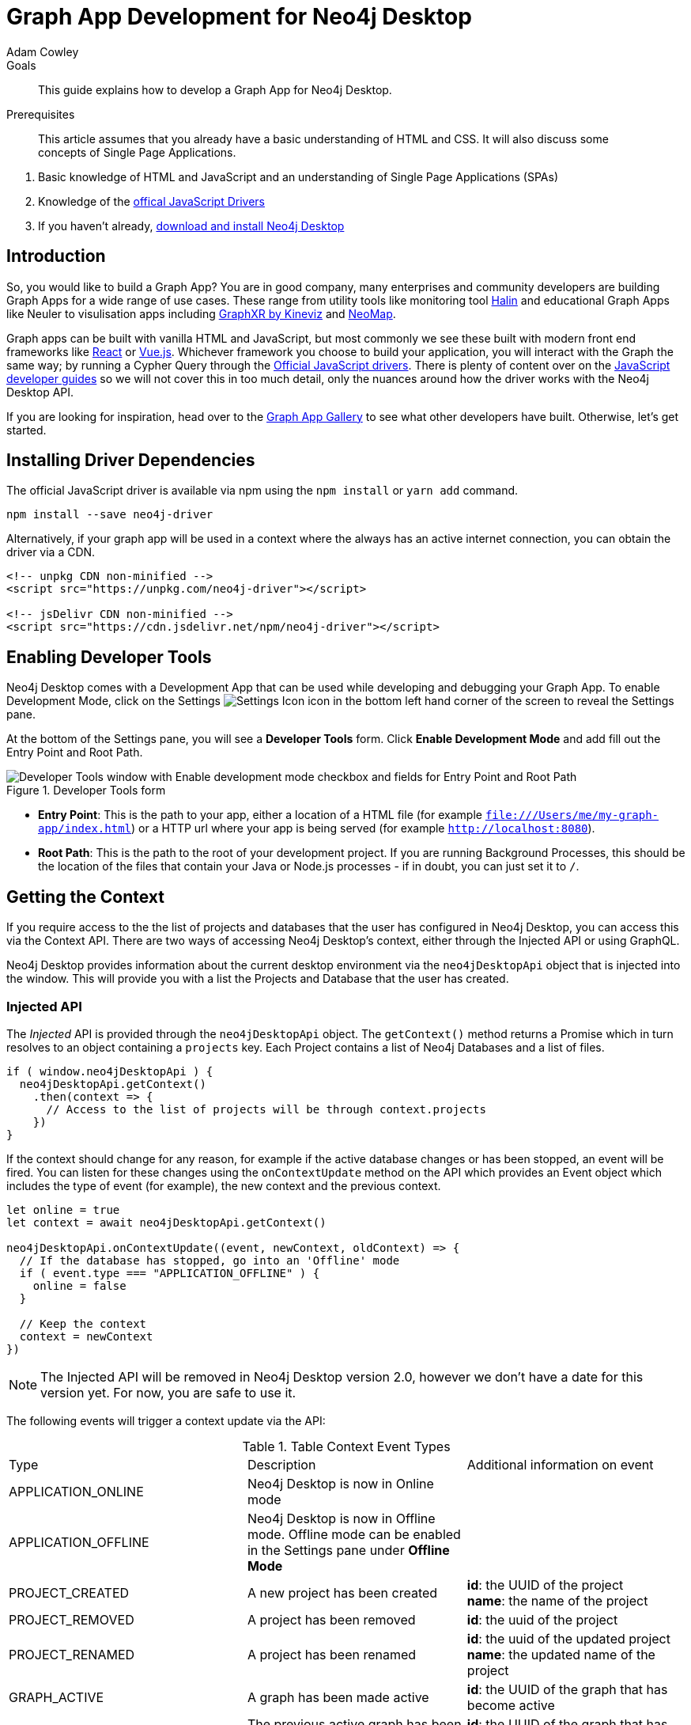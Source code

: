 = Graph App Development for Neo4j Desktop
:level: Advanced
:page-level: Advanced
:author: Adam Cowley
:category: desktop
:tags: graph-apps, app-development, drivers
:description: This guide explains how to develop a Graph App for Neo4j Desktop.
:page-pagination: previous
:page-aliases: ROOT:graph-app-development.adoc

.Goals
[abstract]
{description}

.Prerequisites
[abstract]
This article assumes that you already have a basic understanding of HTML and CSS.
It will also discuss some concepts of Single Page Applications.

. Basic knowledge of HTML and JavaScript and an understanding of Single Page Applications (SPAs)
. Knowledge of the link:/developer/javascript[offical JavaScript Drivers]
. If you haven't already, http://neo4j.org/download[download and install Neo4j Desktop^]

[#graphapp-dev-intro]
== Introduction

So, you would like to build a Graph App?  You are in good company, many enterprises and community developers are building Graph Apps for a wide range of use cases.
These range from utility tools like monitoring tool https://halin.graphapp.io/[Halin^] and educational Graph Apps like Neuler to visulisation apps including link:/blog/graphxr-graph-app-neo4j-desktop/[GraphXR by Kineviz^] and https://medium.com/neo4j/introducing-neomap-a-neo4j-desktop-application-for-spatial-data-3e14aad59db2[NeoMap^].

Graph apps can be built with vanilla HTML and JavaScript, but most commonly we see these built with modern front end frameworks like https://reactjs.org/[React^] or https://vuejs.org/[Vue.js^].
Whichever framework you choose to build your application, you will interact with the Graph the same way; by running a Cypher Query through the https://github.com/neo4j/neo4j-javascript-driver[Official JavaScript drivers^].
There is plenty of content over on the link:/developer/javascript/[JavaScript developer guides] so we will not cover this in too much detail, only the nuances around how the driver works with the Neo4j Desktop API.

If you are looking for inspiration, head over to the https://install.graphapp.io/[Graph App Gallery^] to see what other developers have built.
Otherwise, let's get started.

[#driver-dependencies]
== Installing Driver Dependencies

The official JavaScript driver is available via npm using the `npm install` or `yarn add` command.

[source,bash]
----
npm install --save neo4j-driver
----

Alternatively, if your graph app will be used in a context where the always has an active internet connection, you can obtain the driver via a CDN.

[source,html]
----
<!-- unpkg CDN non-minified -->
<script src="https://unpkg.com/neo4j-driver"></script>

<!-- jsDelivr CDN non-minified -->
<script src="https://cdn.jsdelivr.net/npm/neo4j-driver"></script>
----

[#enable-dev-tools]
== Enabling Developer Tools

Neo4j Desktop comes with a Development App that can be used while developing and debugging your Graph App.
To enable Development Mode, click on the Settings image:{img}settings.png[Settings Icon, title="Settings Icon"] icon in the bottom left hand corner of the screen to reveal the Settings pane.

At the bottom of the Settings pane, you will see a *Developer Tools* form.
Click *Enable Development Mode* and add fill out the Entry Point and Root Path.

image::{img}developer-tools.png[Developer Tools window with Enable development mode checkbox and fields for Entry Point and Root Path, title="Developer Tools form"]

- *Entry Point*: This is the path to your app, either a location of a HTML file (for example `file:///Users/me/my-graph-app/index.html`) or a HTTP url where your app is being served (for example `http://localhost:8080`).
- *Root Path*: This is the path to the root of your development project.
 If you are running Background Processes, this should be the location of the files that contain your Java or Node.js processes  - if in doubt, you can just set it to `/`.

[#get-context]
== Getting the Context

If you require access to the the list of projects and databases that the user has configured in Neo4j Desktop, you can access this via the Context API.
There are two ways of accessing Neo4j Desktop's context, either through the Injected API or using GraphQL.

Neo4j Desktop provides information about the current desktop environment via the `neo4jDesktopApi` object that is injected into the window.
This will provide you with a list the Projects and Database that the user has created.

=== Injected API

The _Injected_ API is provided through the `neo4jDesktopApi` object.
The `getContext()` method returns a Promise which in turn resolves to an object containing a `projects` key.
Each Project contains a list of Neo4j Databases and a list of files.

[source,javascript]
----
if ( window.neo4jDesktopApi ) {
  neo4jDesktopApi.getContext()
    .then(context => {
      // Access to the list of projects will be through context.projects
    })
}
----

If the context should change for any reason, for example if the active database changes or has been stopped, an event will be fired.
You can listen for these changes using the `onContextUpdate` method on the API which provides an Event object which includes the type of event (for example), the new context and the previous context.

[source,javascript]
----
let online = true
let context = await neo4jDesktopApi.getContext()

neo4jDesktopApi.onContextUpdate((event, newContext, oldContext) => {
  // If the database has stopped, go into an 'Offline' mode
  if ( event.type === "APPLICATION_OFFLINE" ) {
    online = false
  }

  // Keep the context
  context = newContext
})
----

====
[NOTE]
The Injected API will be removed in Neo4j Desktop version 2.0, however we don't have a date for this version yet.
For now, you are safe to use it.
====

The following events will trigger a context update via the API:

.Table Context Event Types
|===
| Type | Description | Additional information on event
| APPLICATION_ONLINE | Neo4j Desktop is now in Online mode |
| APPLICATION_OFFLINE | Neo4j Desktop is now in Offline mode.  Offline mode can be enabled in the Settings pane under *Offline Mode* |
| PROJECT_CREATED | A new project has been created |

**id**: the UUID of the project +
**name**: the name of the project

| PROJECT_REMOVED | A project has been removed | **id**: the uuid of the project

| PROJECT_RENAMED | A project has been renamed |

**id**: the uuid of the updated project +
**name**: the updated name of the project

| GRAPH_ACTIVE | A graph has been made active |

**id**: the UUID of the graph that has become active

| GRAPH_INACTIVE | The previous active graph has been made inactive |

**id**: the UUID of the graph that has become active

| DATABASE_CREATED | A new database has been created within the project with the UUID `projectId` |

**id**: the UUID of the new database +
**projectId**: the project in which this new database sits +
**name**: the name of the database +
**description**: the description given to the database +
**status**: the status of the database +
**version**: the version of Neo4j for this database +
**edition**: the edition of Neo4j: community or enterprise +

| DATABASE_STARTED | A database has been started | **id**: the UUID for the database
| DATABASE_STOPPED | The active database has been stopped | **id**: the UUID for the database

| DATABASE_RENAMED | A database has been renamed |
**id**: the UUID for the database +
**name**: the new name for the database

| DATABASE_REMOVED | A database has been deleted | **id**: the UUID for the deleted database

| DATABASE_UPDATED | A database has been updated |

**id**: the UUID for the updated database
**database**: an object containing the updates made for the database

| DATABASE_UPGRADED | A database has been upgraded to a newer version of Neo4j |

**id**: the UUID for the upgraded database
**version**: the upgraded version - for example `4.0.2`

| DATABASE_SETTINGS_SAVED | The settings for a database have been changed | **id**: the UUID for the updated database
| REMOTE_CONNECTION_CREATED | A new remote connection has been added to a project | **id**: the UUID for the new remote connection
| REMOTE_CONNECTION_REMOVED | A remote connection has been removed from a project | **id**: the UUID for the removed remote connection
| REMOTE_CONNECTION_ACTIVATED | A remote connection has been activated  | **id**: the UUID for the activated remote connection
| REMOTE_CONNECTION_DEACTIVATED | A remote connection has been deactivated  | **id**: the UUID for the deactivated remote connection
|===

=== GraphQL API

The GraphQL API contains the same information as the injected API, but instead is accessed via a GraphQL library.
For this example we will use https://www.apollographql.com/docs/react/migrating/boost-migration/[Apollo Boost^].
The Apollo Boost package is available via npm or yarn

[source,bash]
----
npm install apollo-boost graphql # or yarn add apollo-boost
----

The information required to access the GraphQL API are provided as part of the URL.

- *neo4jDesktopApiUrl*: The URL of the GraphQL service
- *neo4jDesktopGraphAppClientId*: A token generated by Neo4j Desktop to verify any requests made by the Graph App

[source,javascript]
----
const url = new URL(window.location.href)
const apiEndpoint = url.searchParams.get("neo4jDesktopApiUrl")
const clientId = url.searchParams.get("neo4jDesktopGraphAppClientId")

import ApolloClient from "apollo-boost"

const client = new ApolloClient({
  uri: apiEndpoint,
  headers: {
    clientId: clientId
  }
});
----

You can then use the Apollo Client to query the GraphQL API endpoint.
For example, the following code will give you a list of all projects and their databases.

[source,javascript]
----
import gql from 'graphql-tag'

const GET_DATABASES = gql`
query {
  workspace {
  	projects {
      name
      graphs {
        name
        status
        connection {
          info {
            version
            edition
          }
          principals {
            protocols {
              bolt {
                tlsLevel
                url
                username
                password
              }
            }
          }
        }
      }
    }
  }
}
`

client.query({ query: GET_DATABASES })
  .then(({ data }) => {
    // Access the list of projects through data.workspace.projects
  })
----

=== Creating a Driver Instance

The next step is to create an instance of the https://github.com/neo4j/neo4j-javascript-driver[JavaScript driver^].
This will be the point of interaction with a Neo4j Database.
Now that we have the credentials from the previous step, we can run a series of filter and reduce functions to produce a list of graphs that a driver instance can be created for.
There will be a maximum of one *Active* graph in Desktop (with the status `ACTIVE`), but you may also have remote graphs that could be displayed.
To find any active graphs, you could run a reduce and filter on the current context.

====
[NOTE]
It is recommended that you use the latest version of the Driver, which is currently **4.0.2**.  You can find full installation instructions on the link:/developer/javascript/[JavaScript language guide].
====

[source,javascript]
----
const graphs = context.projects
  .map(project => ({
    graphs: project.graphs.filter(graph => graph.status === "ACTIVE" || graph.connection.type === "REMOTE")
  }))
  .reduce((acc, { graphs }) => acc.concat(graphs), [])

const { url, username, password } = graphs[0].connection.configuration.protocols.bolt
----

Once you have the correct credentials, you can create an instance of the Driver and run the session.

[source,javascript]
----
const driver = new neo4j.driver(url, neo4j.auth.basic(username, password))

const session = driver.session()

session.run('MATCH (n) RETURN n LIMIT 20')
  .then(res => {
    // Handle the Results
  })
----

[#graphapp-prod-ready]
== Getting ready for Production

There are a few steps to follow in order to get your Graph App ready for Production.

=== package.json

If you use npm or yarn, you will be familiar with the `package.json` file.
This file sits in the root of your project and holds various metadata including the name of your project and any third-party dependencies.
Adding a `neo4jDesktop` setting  to your package.json will allow you to tie your Graph App to a particular version of the Neo4j Desktop API or {#permissions}[request certain permissions].
The `name` and `version` of the project are read from package.json and used when deciding whether to install a new Graph App or update an existing install.

[source,bash]
----
{
  "name": "my-graph-app",
  "version": "1.0.0",
  "description": "(desktop)-[:LOVES]->(apps)",
  "homepage": "http://neo4j.com",
  "neo4jDesktop": {
    "apiVersion": "^1.4.0",
    "permissions": [ "allGraphs" ]
  }
}
----

In this example, we are tying the Graph App to the Neo4j Desktop API version 1.4.0 or higher and requesting permission to access all Graphs created in Neo4j Desktop.

====
[NOTE]
The current Neo4j Desktop API version is `1.4.0`.
====

=== manifest.json

The `manifest.json` file is read during the installation process to gather additional information to Neo4j Desktop about your Graph App.
In a packaged install of a Graph App (either .tar file or via npm), this file should be added to the `/dist` folder before packaging.
For Graph Apps hosted on the internet, the manifest.json file should be served in the same directory as your `index.html` file.

[source,bash]
----
{
  "name": "my-graph-app",
  "description": "(desktop)-[:LOVES]->(apps)",
  "icons": [
    {
      "src": "./my-image.png",
      "type": "png"
    },
    {
      "src": "./my-vector-image.svg",
      "type": "svg"
    },
    {
      "src": "data:image/svg+xml;base64,[data]",
      "type": "data"
    }
  ],
  "homepage": "http://neo4j.com"
}
----

The following image demonstrates how the values from manifest.json are used by Neo4j Desktop.

image:{img}manifest.png[Manifest Mapping, title="How items from manifest.json are used in Neo4j Desktop"]

.Table manifest.json Contents
|===
| key | description | example
| name | The name of your application as used in the UI.
If this doesn't exist, Neo4j Desktop will either use the name from package.json for packaged installs or the `<title>` tag for hoated installs | My Graph App
| shortName | A shorter name for your Graph App for use in the UI where space is short | MyApp
| icons | An array of icons to be used in the UI.
This can either be a relative path to an image or an inline data URI. | ```"icons": [
    {
      "src": "./my-image.png",
      "type": "png"
    }```

| permissions | If your Graph App requires additional permissions, for example viewing all graphs, you can list them here | ```"permissions": ["backgroundProcess", "allGraphs", "activeGraph"]```
|===

Any values provided in `manifest.json` will override a value provided in `package.json`.
For example, if `package.json` lists version `1.0.0` but `manifest.json` specifies `1.2.3`, the value `1.2.3` will be used.

==== Release Notes

If a `release-notes.md` file exists, the contents of the file will be displayed in Neo4j Desktop when the user is prompted to update the Graph App.
This file should be in the same directory as the `package.json` file.

[#deploy-graphapp]
== Deploying your Graph App

=== File Structure

At the minimum, your project should consist of a `dist/` directory containing an index.html file plus any other JavaScript and CSS files that are required to run the Graph App.
The root directory should also include a `package.json` file and optionally a set of latest release notes in `release-notes.md`.

[source,bash]
----
dist/
  app.js
  index.html
  manifest.json
package.json
release-notes.md
----

=== Deployment via .tar file

The most common option for deploying a Graph App is to create a `.tar` file.
This can be created by running the `npm pack` command.

If you have created a project with a command line tool (for example `create-react-app` or `@vue/cli`) then the build scripts should be configured for you already.
If not, you can create a build script in `package.json` to move the appropriate files to the `dist/` folder.

Once the files are in the dist folder, you can run the npm pack to package the graph app into a `.tar` file.

[source,bash]
----
npm pack
----

Any files or directories that you do not want to include in the `.tar` file can be listed in a `.npmignore` file.
By default, the file will be named using the name and version properties from `package.json`.
The resulting `.tar` file can be installed either by pasting a URL or dragging the tar file into the Install form at the bottom of the Graph Apps pane in Desktop.

=== Deployment via npm

Any https://docs.npmjs.com/cli/publish[published npm package^] can be installed by copying and pasting the npm registry URL.
For example, the *Neo4j Cloud Tool* Graph App can be installed via Neo4j's npm registry with the URL https://neo.jfrog.io/neo/api/npm/npm/neo4j-cloud-ui.
Neo4j Desktop will periodically check for updates to npm packages and install them automatically.

More information on the `npm package` command is available on https://docs.npmjs.com/cli/publish[docs.npmjs.com].

=== Online Deployments

A good example of an Online Deployment is https://halin.graphapp.io[Halin^].
You can install the hosted version of Halin by entering https://halin.graphapp.io into the *Install* form at the bottom of the Graph Apps pane and clicking the Install button.
The hosted version of Halin hosts a http://halin.graphapp.io/manifest.json[manifest.json^] in the website's root directory.

[#graphapp-other]
== Additional Topics

//=== Deep Links

// neo4j://remote/add?url=foo&username=bar&name=baz

=== Deep Links to your app

You can provide a deep link to your app using the `neo4j-desktop://` scheme and the name of your app from package.json.
For example, if the name of the app is `my-graph-app` the link would be the following:

[source,bash]
----
neo4j-desktop://graphapps/my-graph-app?key=value
----

You can pass parameters through to the graph app to help set the initial state of the app.
For example, in the URL above, the `?key=value` will append a `key` property with a value of `value` to the graph app's url.

The `neo4jDesktopApi` has an `onArgumentsChange` function that allows you to listen to changes in the applications arguments, for example when a new deep link has been clicked.
On load, and for each subsequent change of parameters, the callback function is called with two arguments; the original string and an object containing the decoded keys and values.

[source,javascript]
----
neo4jDesktopApi.onArgumentsChange((queryString, object) => {
  console.log(object.key) // "value"
})
----

=== Deep links to Neo4j Browser

Your graph app can also link to Neo4j Browser using the  `neo4j-desktop://` scheme and the Graph App name `neo4j-browser`.
Additionally, you can specify a command and argument to automatically run as it loads.  For example, if you wanted to run the `:play movies` command to open the Movies link:/developer/guide-create-neo4j-browser-guide/[Browser Guide], you could use the following link:

[source,bash]
----
neo4j-desktop://graphapps/neo4j-browser?cmd=play&arg=movies
----

You can also start Neo4j Browser with a pre-populated cypher query by setting `cmd` in the query string to edit and the `arg` to the Cypher query in a URL encoded form.

[source,bash]
----
neo4j-desktop://graphapps/neo4j-browser?cmd=edit&arg=MATCH%20%28n%29%20RETURN%20count%28n%29%20AS%20count
----

=== Linking to Bloom

You can link to Bloom by using the  `neo4j-desktop://` scheme, and the Graph App name `neo4j-bloom`.  You can also add a `search` parameter as a URL encoded string to auto-fill the search bar when bloom opens.

[source,bash]
----
neo4j-desktop://graphapps/neo4j-bloom?search=URL%20Encoded%20String
----

=== Plugin Dependencies

You can specify any plugins that your Graph App depends on within `manifest.json` file.
Any plugin with a valid coordinate from https://search.maven.org/[Maven Central^] will be will be automatically installed to all local databases within the current active project in Neo4j Desktop.

For example, if your Graph App requires link:/developer/neo4j-apoc/[APOC] then your `manifest.json` file may look something like this:

[source,bash]
----
{
  "name": "my-graph-app",
  "pluginDependencies": [
    "org.neo4j.procedure/apoc"
  ]
}
----

In order to specify your own plugins here, they must be https://maven.apache.org/repository/guide-central-repository-upload.html[published to Maven Central^].
Once published, the coordinates of the Maven Artifact can be added to the array.

=== Permissions

If a Graph App requires the use of a privileged API (for example executing Java or Node.js), these will need to be specified either in the `neo4jDesktop` section of package.json or in `manifest.json`.
Permissions can be defined as an array:

[source,bash]
----
{
  "name": "my-graph-app",
  "permissions": ["backgroundProcess", "allGraphs", "activeGraph"]
}
----

Or alternatively, a map-like object can be provided with a short description of how the permission will be used.

[source,bash]
----
{
  "name": "my-graph-app",
  "permissions": [
    "activeGraph",
    {
      "backgroundProcess": "Allow background processes to see output of demo Java class",
      "allGraphs": "Another usage description here"
    }
  ]
}
----

==== Permissions Available

The following permissions are currently available:

.Table Permissions Available
|===
| Permission |	Description
| activationKeys | Provides access to activation keys registered to all Graph Apps
| activeGraph |	Provides access to the active Graph data.
This is a default permission granted on app install.
| allGraphs	| Provides access to all the configured Graphs.
| backgroundProcess |	Provides access to `executeJava` and `executeNode` API.
|===

==== Checking for Permission

When your graph app is installed, the user will have the option to grant or deny a permission and these permissions can also be revoked at any time from the Graph Apps pane.
Therefore, it is good practice to to check that the permission has been granted.
To do so, you can call the `checkPermission` method on the injected API.

[source,javascript]
----
window.neo4jDesktopApi.checkPermission("backgroundProcess")
  .then(granted => {
    if ( granted === true ) {
      // Permission has been granted
    }
  });
----

==== Requesting Permission

If your graph app doesn't already have the permission it needs, then it can be requested by calling the `requestPermission` method on the injected API.
In order to request a permission, it must be listed in the graph app's `manifest.json` file.

The following example features the longform version of the permission declaration, describing how the `backgroundProcess` permission will be used within the app.

[source,javascript]
----
{
  "name": "my-graph-app",
  "permissions": {
    "backgroundProcess": "Allow this Graph App to create a CSV file on your hard drive"
  }
}
----

The graph app can then request the permission.
The user will be issued with a prompt which will allow them to Allow or Deny the permission to the Graph App.

[source,javascript]
----
window.neo4jDesktopApi.requestPermission("backgroundProcess")
  .then(granted => {
    if (granted) {
      // Permission has been granted
    } else {
      // The user has rejected the permission
    }
  });
----

// [#background-processes]
// === Background Processes

// There may be occasions where a Graph App may need to run a Background Process.
// For example, the https://install.graphapp.io[Neo4j Cloud Tools^] app built by link:/labs[Neo4j Labs^] uses Java commands to run a backup of a local database and upload to the internet before running an install command on an link:/aura[Aura^] instance.
// Background processes can be written in either Java or Node.js.

// In order to run a background process, the appropriate `.jar` or `.js` file(s) must be

// When testing your background processes in Development Mode, you must set the *Development App Root Path* to the dist or public folder where your `.jar` or `.js` files reside.
// To run these scripts in production, these must be placed within the [TODO: `dist/` or root] folder.

// ==== Java Processes

// After building your project, the resulting `.jar` should be placed in the [TODO: `dist/` or root] folder.
//The `executeJava` method can then be called to execute the jar file.

// For example, say we have developed our own admin program that requires access to the filesystem.
// The command accepts one argument, either `backup` or `restore` and expects two options to specify the username and password.
// We've already built the project and placed a jar file called `admin.jar` in our [TODO: `dist/` or root].

// The `executeJava` accepts an object as it's only parameter.

// .Table executeJava Parameter Object
// |===
// | Name | Description | Example
// | arguments | An array of arguments to pass to the jar execution | `['foo', 'bar']`
// | options | An array of options to pass to the jar execution | `['-DmyProperty=value', '-Xdebug']`
// | classpath | An array of paths to files that contain java classes or packages | `['/Users/adam/']`
// | class | The class which should be executed within the classpath | `Main`
// | jar | The path of the jar file that should be executed relative to the [TODO: `dist/` or root] directory | `./test.jar`
// |===

// To run our admin.jar file with the argument of backup and username and password options, we would first request te permission and if granted, call the `executeJava()` method.

// [source,javascript]
// ----
// const parameters = {
//   jar: './admin.jar',
//   arguments: ['backup'],
//   options: ['--username adam', '--password letmein'],
// }

// window.neo4jDesktopApi.requestPermission('backgroundProcess')
//   .then(granted => {
//       if (granted) {
//           return window.neo4jDesktopApi.executeJava(parameters)
//       } else {
//           return Promise.reject('Execute permission denied.');
//       }
//   })
// ----

// To add directories relative to the current graph app into the class path, you can use the value stored in `neo4jDesktopApi.graphApp.rootPath`.

// [source,javascript]
// ----
// const parameters = {
//   classpath: [ `${neo4jDesktopApi.graphApp.rootPath}/dist/admin.jar` ],
//   class: 'Main'
// }
// ----

// https://github.com/neo4j-apps/graph-app-starter/blob/master/examples/basic-java-executor/index.html[A basic example can be viewed here].

// ==== Node.js Processes

// To run a node script, the appropriate `.js` file should be placed in the [TODO: `dist/` or root] folder.

// For example, say we have developed a Node.js script that calls a URL to get the latest version of Neo4j Desktop and then uses `fs` to write the response to the filesystem in the Graph App's root folder to be read the next time the Graph App opens.  This file will be stored at `[TODO: dist/ or root]/getVersion.js`.

// [source,javascript]
// ----
// const fs = require('fs')
// const https = require('https')

// https.get('https://dist.neo4j.org/neo4j-desktop/win/latest.yml', res => {
//     let yml = '';

//     // Write Data to YML
//     res.on('data', chunk => yml += chunk)

//     // When finished, create the file
//     res.on('end', () => fs.writeFileSync('latest.yml', yml))
// })
// ----

// The `executeNode()` method accepts three arguments, the path to the script that will be executed, an array of arguments and an optional object of options.
// The options parameter should consist of `cwd`, the current working directory for the script to be executed in and `env`, an object of environment variables that can be accessed within the script via `process.env`.

// [source,javascript]
// ----
// const filePath = './getVersion.js'
// const args = []
// const options = {
//   cwd: neo4jDesktopApi.graphApp.rootPath, // Current working directory
//   env: {}, // TODO: WTF are Env Options??
// }

// window.neo4jDesktopApi.requestPermission('backgroundProcess')
//   .then(granted => {
//       if (granted) {
//           return window.neo4jDesktopApi.executeNode(filePath, args, options)
//       } else {
//           return Promise.reject('Execute permission denied.');
//       }
//   })
// ----

// ==== Checking the status of your process

// Both the  `executeJava()` and `executeNode()` methods return a promise which resolve to a Process instance.
// This can be used to check the status, attach event listeners or kill the process.

// [source,javascript]
// ----
// const process = window.neo4jDesktopApi.executeJava(parameters)

// // Attach a listener to stout
// process.addOutListener(data => console.log('Output from background process:', data))

// // Attach a listener for stderr
// process.addErrListener(error => console.error('Error in background process:', error))

// // Define code to execute when the process finishes
// process.onExit(status => console.log('Process exited with status:', status))
// ----

// The status of a process can be checked at any point using the `.status()` method.
// This returns a promise that will resolve to either `RUNNING`, `STOPPED`  or `KILLED`.

// [source,javascript]
// ----
// const status = await process.status()
// ----

// A list of process ID's can be retrieved by calling the `getProcessTreeIds()` method.
// This returns a promise that will resolve to an array of numbers.
// [source,javascript]
// ----
// const processIds = await process.getProcessIds()
// ----

// If for any reason you would like to stop the process tree gracefully, then you can call the `.stop()` method.
// This will kill all of the process ID's within the process tree.

// [source,javascript]
// ----
// const isKilled = await process.stop()
// ----

=== Activation Keys

Activation Keys can be used to unlock functionality within your Graph App.
An Activation Key is a JET token, similar to a https://www.jwt.io[JWT^] token but with specific fields that are used to grant access to protected resources and premium functionality.
All users are required to enter an Activation Key when they first download desktop.

All keys are currently issued by Neo4j and are tied to the name from your `package.json` file.
They hold the following keys:

.Table Activation Key Fields
|===
| Key | Description
| featureName | The name of the application.  This will match the name in your `package.json` file.
| expirationDate | The expiration date for this activation key in ISO format (ISO 8601).
| activationVersion | The version of the activation key.
| featureVersion | A semver string denoting the version range that this key is valid for.
| registrant  | The name of the current user that this key belongs to.
| organization |  The company that the current user works for.
| email | The email address of the current user.
| scope | A string delimited list of features that this activation key grants access for.
|===

Activation Keys are held as part of the context.
If you have requested the `activationKeys` setting then it may be appropriate to filter the activation keys by their feature name.

[source,javascript]
----
const context = await neo4jDesktopApi.getContext()
const activationKeys = context.activationKeys
  .filter(key => key.featureName == "my-graph-app")
----

If you are interested in using Activation Keys to unlock features in your app, please https://community.neo4j.com/c/neo4j-graph-platform/graph-apps/95[get in touch^] and we will see what we can do.

// [TODO: what happens when keys expire? can they be manually expired?]

=== Files

Neo4j Desktop allows you to drag and drop files into a project for later use.
For example, you could create a link:/developer/neo4j-browser/#browser-guides[Browser Guide] to explain your project to your coworkers or create set of link:/developer/cypher-query-language/[Cypher scripts] to seed a new database within the project or to hold commonly run queries.
The Neo4j Desktop UI displays a link to these files so they can be quickly opened in Neo4j Browser.

You can also access these from your Graph App.
For example, a visualisation app may take a set of cypher queries and display them in a link:/developer/tools-graph-visualization/[forced graph layout].
Each file can be accessed via HTTP through Neo4j Desktop's API and therefore can be loaded through node's `http` module or a third party package like axios.

.Table File
|===
| Key | type | description
| contentType | string | The mime type of the file
| filename | string | The name of the file
| path | string | The name of the file
| size | string | The name of the file
| url | string | The URL to call to load the file
|===

To get all cypher files from every, you could run a `.map` and `.reduce` on Neo4j Desktop's context:

[source,javascript]
----
const axios = require('axios')

const context = await neo4jDesktopApi.getContext()
const cypherFiles = context.projects.map(project =>
    project.files.filter(file => file.filename.endsWith('.cypher'))
  )
  .reduce((files, projectFiles) => files.concat(projectFiles), [])

axios.get(cypherFiles[0].url)
  .then(response => console.log(response.data)) // MATCH (n) ...
----

[#framework-support]
== Framework Support

We do not recommend any specific front-end frameworks for developing apps.
However, community members have built packages that will speed up your workflow.

=== React

The link:https://github.com/adam-cowley/use-neo4j[`use-neo4j`^] library provides hooks for running Cypher queries against a Neo4j Database.
The `Neo4jProvider` component will detect the Neo4j Desktop API and show a list of Projects and Graphs configured in Neo4j Desktop.
The library falls back to a generic login form which allows the user to enter their own credentials.

[source,jsx]
----
ReactDOM.render(
  <React.StrictMode>
    <Neo4jProvider>
      <App />
    </Neo4jProvider>
  </React.StrictMode>,
  document.getElementById('root')
);

----

==== Starter Kit

You can fork or clone the link:https://github.com/adam-cowley/graphapp-starter-react[Graph App Starter kit for React^] to generate a basic Graph App.  The example project uses Semantic UI for styling and `use-neo4j` to interact with Neo4j.


=== Vue.js

The `vue-neo4j` plugin provides a wrapper for the JavaScript driver in all Vue.js components via `this.$neo4j` object.
There is also a set of helper functions for developing Graph Apps.
For more information, check out the Github repository for using https://github.com/adam-cowley/vue-neo4j[Vue.js with Neo4j^].

[#neo4j-community]
== Community Forum

If you have any questions, comments, or would like to show off your own graph app, then there is a dedicated https://community.neo4j.com/c/neo4j-graph-platform/graph-apps/95[Graph Apps^] category on the https://community.neo4j.com/[Neo4j Community site^].